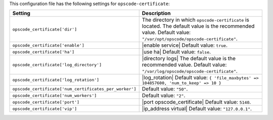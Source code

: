 .. The contents of this file are included in multiple topics.
.. THIS FILE SHOULD NOT BE MODIFIED VIA A PULL REQUEST.

This configuration file has the following settings for ``opscode-certificate``:

.. list-table::
   :widths: 200 300
   :header-rows: 1

   * - Setting
     - Description
   * - ``opscode_certificate['dir']``
     - The directory in which ``opscode-certificate`` is located. The default value is the recommended value. Default value: ``"/var/opt/opscode/opscode-certificate"``.
   * - ``opscode_certificate['enable']``
     - |enable service| Default value: ``true``.
   * - ``opscode_certificate['ha']``
     - |use ha| Default value: ``false``.
   * - ``opscode_certificate['log_directory']``
     - |directory logs| The default value is the recommended value. Default value: ``"/var/log/opscode/opscode-certificate"``.
   * - ``opscode_certificate['log_rotation']``
     - |log_rotation| Default value: ``{ 'file_maxbytes' => 104857600, 'num_to_keep' => 10 }``
   * - ``opscode_certificate['num_certificates_per_worker']``
     - Default value: ``"50"``.
   * - ``opscode_certificate['num_workers']``
     - Default value: ``"2"``.
   * - ``opscode_certificate['port']``
     - |port opscode_certificate| Default value: ``5140``.
   * - ``opscode_certificate['vip']``
     - |ip_address virtual| Default value: ``"127.0.0.1"``.